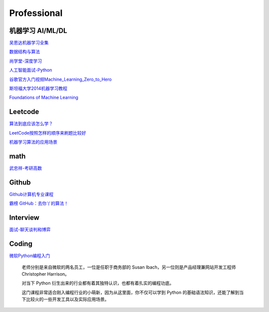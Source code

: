 ========================================
Professional
========================================

机器学习 AI/ML/DL
-----------------

吴恩达机器学习全集_

数据结构与算法_

尚学堂-深度学习_

人工智能面试-Python_

谷歌官方入门视频Machine_Learning_Zero_to_Hero_

斯坦福大学2014机器学习教程_

.. _吴恩达机器学习全集: https://www.bilibili.com/video/av57253651/

.. _数据结构与算法: https://www.bilibili.com/video/av77500610/

.. _尚学堂-深度学习:  https://www.bilibili.com/video/av79119672/

.. _人工智能面试-Python: https://www.bilibili.com/video/av43951762/

.. _谷歌官方入门视频Machine_Learning_Zero_to_Hero: https://www.bilibili.com/video/av53228490/

.. _斯坦福大学2014机器学习教程: http://www.ai-start.com/ml2014/

`Foundations of Machine Learning <https://link.zhihu.com/?target=https%3A//cs.nyu.edu/~mohri/mlbook/>`_


Leetcode
---------

`算法到底应该怎么学？ <https://www.zhihu.com/question/25693637/answer/747872819>`_

`LeetCode按照怎样的顺序来刷题比较好 <https://www.zhihu.com/question/36738189/answer/864005192>`_

`机器学习算法的应用场景  <https://www.zhihu.com/question/26726794/answer/1048590114>`_

math
---------

`武忠祥-考研高数 <https://www.bilibili.com/video/BV1o54y1X71t>`_

Github
---------

`Github计算机专业课程 <https://zhuanlan.zhihu.com/p/113820077>`_

`霸榜 GitHub：去你丫的算法！ <https://zhuanlan.zhihu.com/p/128104369>`_

Interview
---------

`面试-聊天谈判和博弈 <https://mp.weixin.qq.com/s/dSmWE-YMebpbRIpYRrHqDA>`_


Coding
----------

`微软Python编程入门 <https://www.bilibili.com/video/BV187411f7z9>`_

    老师分别是来自微软的两名员工，一位是任职于商务部的 Susan Ibach，另一位则是产品经理兼网站开发工程师 Christopher Harrison。

    对当下 Python 衍生出来的行业都有着其独特认识，也都有着扎实的编程功底。

    这门课程非常适合刚入编程行业的小萌新，因为从这里面，你不仅可以学到 Python 的基础语法知识，还能了解到当下比较火的一些开发工具以及实际应用场景。